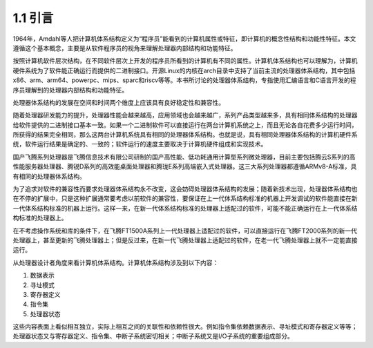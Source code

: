 1.1 引言
########

1964年，Amdahl等人把计算机体系结构定义为“程序员”能看到的计算机属性或特征，即计算机的概念性结构和功能性特征。本文遵循这个基本概念，主要是从软件程序员的视角来理解处理器内部结构和功能特征。

按照计算机软件层次结构，在不同软件层次上开发的程序员所看到的计算机有不同的属性。计算机体系结构也可以理解为，计算机硬件系统为了软件能正确运行而提供的二进制接口。开源Linux的内核在arch目录中支持了当前主流的处理器体系结构，其中包括x86、arm、arm64、powerpc、mips、sparc和riscv等等。本书所讨论的处理器体系结构，专指使用汇编语言和C语言开发的程序员理解到的处理器内部结构和功能特征。

处理器体系结构的发展在空间和时间两个维度上应该具有良好稳定性和兼容性。

随着处理器研发能力的提升，处理器性能会越来越高，应用领域也会越来越广，系列产品类型越来多，具有相同体系结构的处理器给软件提供的二进制接口基本一致。如果一个二进制软件可以直接运行在两台计算机系统之上，而且无论各自花费多少运行时间，所获得的结果完全相同，那么这两台计算机系统具有相同的处理器体系结构。也就是说，具有相同处理器体系结构的计算机硬件系统，软件运行结果是确定的、一致的；软件运行的速度主要取决于计算机硬件组成和实现技术。

国产飞腾系列处理器是飞腾信息技术有限公司研制的国产高性能、低功耗通用计算型系列微处理器，目前主要包括腾云S系列的高性能服务器处理器、腾锐D系列的高效能桌面处理器和腾珑E系列高端嵌入式处理器。这三大系列处理器都遵循ARMv8-A标准，具有相同的处理器体系结构。

为了追求对软件的兼容性而要求处理器体系结构永不改变，这会妨碍处理器体系结构的发展；随着新技术出现，处理器体系结构也在不停的扩展中，只是这种扩展通常要考虑以前软件的兼容性，要保证在上一代体系结构标准的机器上开发调试的软件能直接在新一代体系结构标准的机器上运行。这样一来，在新一代体系结构标准的处理器上适配过的软件，可能不能正确运行在上一代体系结构标准的处理器上。

在不考虑操作系统和库的条件下，在飞腾FT1500A系列上一代处理器上适配过的软件，可以直接运行在飞腾FT2000系列的新一代处理器上，甚至更新的飞腾处理器上；但是反过来，在新一代飞腾处理器上适配过的软件，在老一代飞腾处理器上就不一定能直接运行。


从处理器设计者角度来看计算机体系结构。计算机体系结构涉及到以下内容：

1. 数据表示
2. 寻址模式
3. 寄存器定义
4. 指令集
5. 处理器状态

这些内容表面上看似相互独立，实际上相互之间的关联性和依赖性很大。例如指令集依赖数据表示、寻址模式和寄存器定义等等；处理器状态又与寄存器定义、指令集、中断子系统密切相关；中断子系统又是I/O子系统的重要组成部分。
